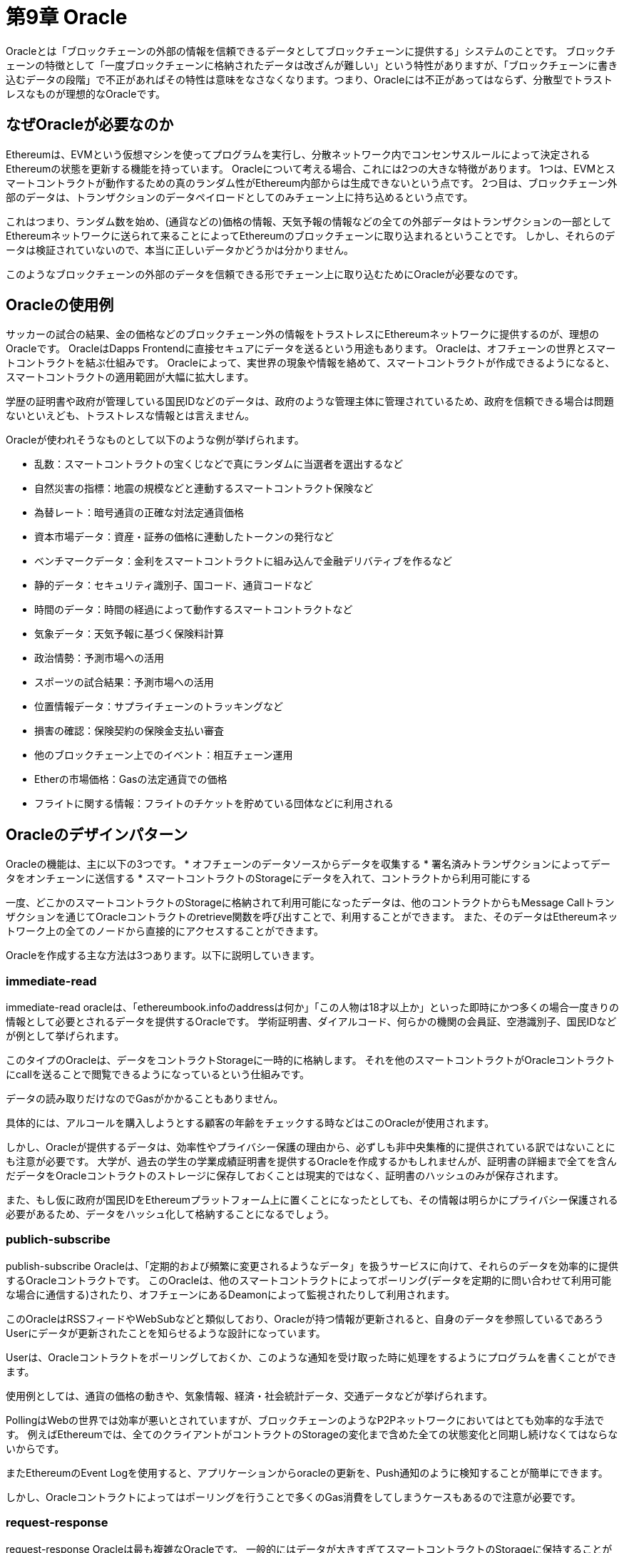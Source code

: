 [[oracles_chapter]]
= 第9章 Oracle

Oracleとは「ブロックチェーンの外部の情報を信頼できるデータとしてブロックチェーンに提供する」システムのことです。
ブロックチェーンの特徴として「一度ブロックチェーンに格納されたデータは改ざんが難しい」という特性がありますが、「ブロックチェーンに書き込むデータの段階」で不正があればその特性は意味をなさなくなります。つまり、Oracleには不正があってはならず、分散型でトラストレスなものが理想的なOracleです。

[[why_oracles_are_needed]]
== なぜOracleが必要なのか

Ethereumは、EVMという仮想マシンを使ってプログラムを実行し、分散ネットワーク内でコンセンサスルールによって決定されるEthereumの状態を更新する機能を持っています。
Oracleについて考える場合、これには2つの大きな特徴があります。
1つは、EVMとスマートコントラクトが動作するための真のランダム性がEthereum内部からは生成できないという点です。
2つ目は、ブロックチェーン外部のデータは、トランザクションのデータペイロードとしてのみチェーン上に持ち込めるという点です。

これはつまり、ランダム数を始め、(通貨などの)価格の情報、天気予報の情報などの全ての外部データはトランザクションの一部としてEthereumネットワークに送られて来ることによってEthereumのブロックチェーンに取り込まれるということです。
しかし、それらのデータは検証されていないので、本当に正しいデータかどうかは分かりません。

このようなブロックチェーンの外部のデータを信頼できる形でチェーン上に取り込むためにOracleが必要なのです。

[[oracle_use_cases]]
== Oracleの使用例
サッカーの試合の結果、金の価格などのブロックチェーン外の情報をトラストレスにEthereumネットワークに提供するのが、理想のOracleです。
OracleはDapps Frontendに直接セキュアにデータを送るという用途もあります。
Oracleは、オフチェーンの世界とスマートコントラクトを結ぶ仕組みです。
Oracleによって、実世界の現象や情報を絡めて、スマートコントラクトが作成できるようになると、スマートコントラクトの適用範囲が大幅に拡大します。

学歴の証明書や政府が管理している国民IDなどのデータは、政府のような管理主体に管理されているため、政府を信頼できる場合は問題ないといえども、トラストレスな情報とは言えません。

Oracleが使われそうなものとして以下のような例が挙げられます。

* 乱数：スマートコントラクトの宝くじなどで真にランダムに当選者を選出するなど
* 自然災害の指標：地震の規模などと連動するスマートコントラクト保険など
* 為替レート：暗号通貨の正確な対法定通貨価格
* 資本市場データ：資産・証券の価格に連動したトークンの発行など
* ベンチマークデータ：金利をスマートコントラクトに組み込んで金融デリバティブを作るなど
* 静的データ：セキュリティ識別子、国コード、通貨コードなど
* 時間のデータ：時間の経過によって動作するスマートコントラクトなど
* 気象データ：天気予報に基づく保険料計算
* 政治情勢：予測市場への活用
* スポーツの試合結果：予測市場への活用
* 位置情報データ：サプライチェーンのトラッキングなど
* 損害の確認：保険契約の保険金支払い審査
* 他のブロックチェーン上でのイベント：相互チェーン運用
* Etherの市場価格：Gasの法定通貨での価格
* フライトに関する情報：フライトのチケットを貯めている団体などに利用される

[[oracle_design_pattern]]
== Oracleのデザインパターン
Oracleの機能は、主に以下の3つです。
* オフチェーンのデータソースからデータを収集する
* 署名済みトランザクションによってデータをオンチェーンに送信する
* スマートコントラクトのStorageにデータを入れて、コントラクトから利用可能にする

一度、どこかのスマートコントラクトのStorageに格納されて利用可能になったデータは、他のコントラクトからもMessage Callトランザクションを通じてOracleコントラクトのretrieve関数を呼び出すことで、利用することができます。
また、そのデータはEthereumネットワーク上の全てのノードから直接的にアクセスすることができます。

Oracleを作成する主な方法は3つあります。以下に説明していきます。

=== immediate-read
immediate-read oracleは、「ethereumbook.infoのaddressは何か」「この人物は18才以上か」といった即時にかつ多くの場合一度きりの情報として必要とされるデータを提供するOracleです。
学術証明書、ダイアルコード、何らかの機関の会員証、空港識別子、国民IDなどが例として挙げられます。

このタイプのOracleは、データをコントラクトStorageに一時的に格納します。
それを他のスマートコントラクトがOracleコントラクトにcallを送ることで閲覧できるようになっているという仕組みです。

データの読み取りだけなのでGasがかかることもありません。

具体的には、アルコールを購入しようとする顧客の年齢をチェックする時などはこのOracleが使用されます。

しかし、Oracleが提供するデータは、効率性やプライバシー保護の理由から、必ずしも非中央集権的に提供されている訳ではないことにも注意が必要です。
大学が、過去の学生の学業成績証明書を提供するOracleを作成するかもしれませんが、証明書の詳細まで全てを含んだデータをOracleコントラクトのストレージに保存しておくことは現実的ではなく、証明書のハッシュのみが保存されます。

また、もし仮に政府が国民IDをEthereumプラットフォーム上に置くことになったとしても、その情報は明らかにプライバシー保護される必要があるため、データをハッシュ化して格納することになるでしょう。

=== publich-subscribe
publish-subscribe Oracleは、「定期的および頻繁に変更されるようなデータ」を扱うサービスに向けて、それらのデータを効率的に提供するOracleコントラクトです。
このOracleは、他のスマートコントラクトによってポーリング(データを定期的に問い合わせて利用可能な場合に通信する)されたり、オフチェーンにあるDeamonによって監視されたりして利用されます。

このOracleはRSSフィードやWebSubなどと類似しており、Oracleが持つ情報が更新されると、自身のデータを参照しているであろうUserにデータが更新されたことを知らせるような設計になっています。

Userは、Oracleコントラクトをポーリングしておくか、このような通知を受け取った時に処理をするようにプログラムを書くことができます。

使用例としては、通貨の価格の動きや、気象情報、経済・社会統計データ、交通データなどが挙げられます。

PollingはWebの世界では効率が悪いとされていますが、ブロックチェーンのようなP2Pネットワークにおいてはとても効率的な手法です。
例えばEthereumでは、全てのクライアントがコントラクトのStorageの変化まで含めた全ての状態変化と同期し続けなくてはならないからです。

またEthereumのEvent Logを使用すると、アプリケーションからoracleの更新を、Push通知のように検知することが簡単にできます。

しかし、Oracleコントラクトによってはポーリングを行うことで多くのGas消費をしてしまうケースもあるので注意が必要です。

=== request-response
request-response Oracleは最も複雑なOracleです。
一般的にはデータが大きすぎてスマートコントラクトのStorageに保持することができないためにオフチェーンのインフラを使用するものです。

request-response型Oracleの一連の流れをまとめると以下の通りです。

1. DAppからのクエリを受け取る
2. クエリをParseする
3. 支払いとデータへのアクセス権があるかをチェックする
4. オフチェーンから要求されたデータを取ってくる(必要があれば暗号化する)
5. データを添付したトランザクションに署名する
6. ネットワークにトランザクションを伝搬する
7. 通知などの次のトランザクションが必要な場合はそれの準備をする

request-response型Oracleは、アプリケーションとOracleが相互の通信をする通常のWebシステムような形式です。

[[data_authentication]]
== データ認証
Oracleがチェーンの外の情報を取得してくると一言に言っても、チェーンの外のデータを取り込む際には、そのデータの真正性を確かめる必要があります。
なぜならブロックチェーンは「書き込まれたデータが事実上改竄できない」という特性を持っていますが、書き込む段階でデータが偽のものであればその特性が意味をなさなくなってしまうからです。
主なOracleシステムには以下のようなものがあります。

=== Oraclize
OraclizeはAmazon Web Services（AWS）仮想マシン・インスタンスを監査人として使用し、インスタンス化後に変更されていないものとして検証するOracleシステム。(Amazon AWSを信頼する必要がある)

詳細は以下のURL
https://medium.com/kyuzan-engineering-blockchain-jp/%E3%83%96%E3%83%AD%E3%83%83%E3%82%AF%E3%83%81%E3%82%A7%E3%83%BC%E3%83%B3%E4%B8%8A%E3%81%AB%E5%A4%96%E9%83%A8%E6%83%85%E5%A0%B1%E3%82%92%E5%8F%96%E3%82%8A%E8%BE%BC%E3%82%80oraclize-%E5%89%8D%E5%8D%8A-e0614553684a

=== Town Crier
Town Crierは、IntelのSoftware Guard eXtensions（SGX）を使用して、HTTPSクエリーからの応答が本物であることを確認できるOracleシステム。
IntelのSGXを信頼する必要があります。


[[computation_oracles]]
== 計算Oracle

これまではブロックチェーン外部のデータを取得してくるオラクルについてでしたが、計算量がとても大きい処理をオンチェーンで行うとGasが異常にかかるので、それらの計算をオフチェーンのサーバーに依頼するOracleも数多く存在しています。
例えば、計算オラクルを使用して、集約的な回帰計算を実行して、債券契約の利回りを推定する場合などです。

これらのOracleシステムには、CryptletやTrueBitなどがあります。

[[decentralized_oracles]]
== 分散型Oracle
上で見てきたような中央集権的なデータ提供や計算をするOracleは、多くのアプリケーションで使用するには十分ですが、Ethereumネットワークでは単一障害点になってしまいます。

分散型Oracleには以下のようなものがあります。

=== Oraclize
以下の記事参照
https://medium.com/kyuzan-engineering-blockchain-jp/%E3%83%96%E3%83%AD%E3%83%83%E3%82%AF%E3%83%81%E3%82%A7%E3%83%BC%E3%83%B3%E4%B8%8A%E3%81%AB%E5%A4%96%E9%83%A8%E6%83%85%E5%A0%B1%E3%82%92%E5%8F%96%E3%82%8A%E8%BE%BC%E3%82%80oraclize-%E5%BE%8C%E5%8D%8A-9dec54347e7

=== ChainLink

=== SchellingCoin

[[oracle_client_interfaces_in_solidity]]
== SolidityにおけるOracleクライアント・インターフェース

Oraclizeを使用して外部ソースからETH / USD為替レートを定期的に取得・更新するコード例
====
[source,solidity]
----
/*
   ETH/USD price ticker leveraging CryptoCompare API

   This contract keeps in storage an updated ETH/USD price,
   which is updated every 10 minutes.
 */

pragma solidity ^0.4.1;
import "github.com/oraclize/ethereum-api/oraclizeAPI.sol";

/*
   "oraclize_" prepended methods indicate inheritance from "usingOraclize"
 */
contract EthUsdPriceTicker is usingOraclize {

    uint public ethUsd;

    event newOraclizeQuery(string description);
    event newCallbackResult(string result);

    function EthUsdPriceTicker() payable {
        // signals TLSN proof generation and storage on IPFS
        oraclize_setProof(proofType_TLSNotary | proofStorage_IPFS);

        // requests query
        queryTicker();
    }

    function __callback(bytes32 _queryId, string _result, bytes _proof) public {
        if (msg.sender != oraclize_cbAddress()) throw;
        newCallbackResult(_result);

        /*
         * Parse the result string into an unsigned integer for on-chain use.
         * Uses inherited "parseInt" helper from "usingOraclize", allowing for
         * a string result such as "123.45" to be converted to uint 12345.
         */
        ethUsd = parseInt(_result, 2);

        // called from callback since we're polling the price
        queryTicker();
    }

    function queryTicker() public payable {
        if (oraclize_getPrice("URL") > this.balance) {
            newOraclizeQuery("Oraclize query was NOT sent, please add some ETH
                to cover for the query fee");
        } else {
            newOraclizeQuery("Oraclize query was sent, standing by for the
                answer...");

            // query params are (delay in seconds, datasource type,
            // datasource argument)
            // specifies JSONPath, to fetch specific portion of JSON API result
            oraclize_query(60 * 10, "URL",
                "json(https://min-api.cryptocompare.com/data/price?\
                fsym=ETH&tsyms=USD,EUR,GBP).USD");
        }
    }
}
----
====

Thomson Reutersという金融データを提供する会社が運営しているBlockOne IQというサービスもある。
これはpermissioned Blockchain で動作するスマートコントラクトからのリクエストに対してデータを返却するというもの。

使用例が以下のコード
====
[source,solidity]
----
pragma solidity ^0.4.11;

contract Oracle {
    uint256 public divisor;
    function initRequest(
       uint256 queryType, function(uint256) external onSuccess,
       function(uint256
    ) external onFailure) public returns (uint256 id);
    function addArgumentToRequestUint(uint256 id, bytes32 name, uint256 arg) public;
    function addArgumentToRequestString(uint256 id, bytes32 name, bytes32 arg)
        public;
    function executeRequest(uint256 id) public;
    function getResponseUint(uint256 id, bytes32 name) public constant
        returns(uint256);
    function getResponseString(uint256 id, bytes32 name) public constant
        returns(bytes32);
    function getResponseError(uint256 id) public constant returns(bytes32);
    function deleteResponse(uint256 id) public constant;
}

contract OracleB1IQClient {

    Oracle private oracle;
    event LogError(bytes32 description);

    function OracleB1IQClient(address addr) public payable {
        oracle = Oracle(addr);
        getIntraday("IBM", now);
    }

    function getIntraday(bytes32 ric, uint256 timestamp) public {
        uint256 id = oracle.initRequest(0, this.handleSuccess, this.handleFailure);
        oracle.addArgumentToRequestString(id, "symbol", ric);
        oracle.addArgumentToRequestUint(id, "timestamp", timestamp);
        oracle.executeRequest(id);
    }

    function handleSuccess(uint256 id) public {
        assert(msg.sender == address(oracle));
        bytes32 ric = oracle.getResponseString(id, "symbol");
        uint256 open = oracle.getResponseUint(id, "open");
        uint256 high = oracle.getResponseUint(id, "high");
        uint256 low = oracle.getResponseUint(id, "low");
        uint256 close = oracle.getResponseUint(id, "close");
        uint256 bid = oracle.getResponseUint(id, "bid");
        uint256 ask = oracle.getResponseUint(id, "ask");
        uint256 timestamp = oracle.getResponseUint(id, "timestamp");
        oracle.deleteResponse(id);
        // Do something with the price data
    }

    function handleFailure(uint256 id) public {
        assert(msg.sender == address(oracle));
        bytes32 error = oracle.getResponseError(id);
        oracle.deleteResponse(id);
        emit LogError(error);
    }

}
----
====
